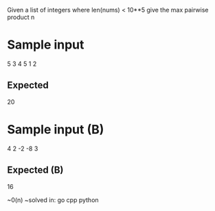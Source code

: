 Given a list of integers where len(nums) < 10**5 give the max pairwise product
n
* Sample input
5
3 4 5 1 2

** Expected
20

* Sample input (B)
4
2 -2 -8 3

** Expected (B)
16

~0(n)
~solved in: go cpp python
